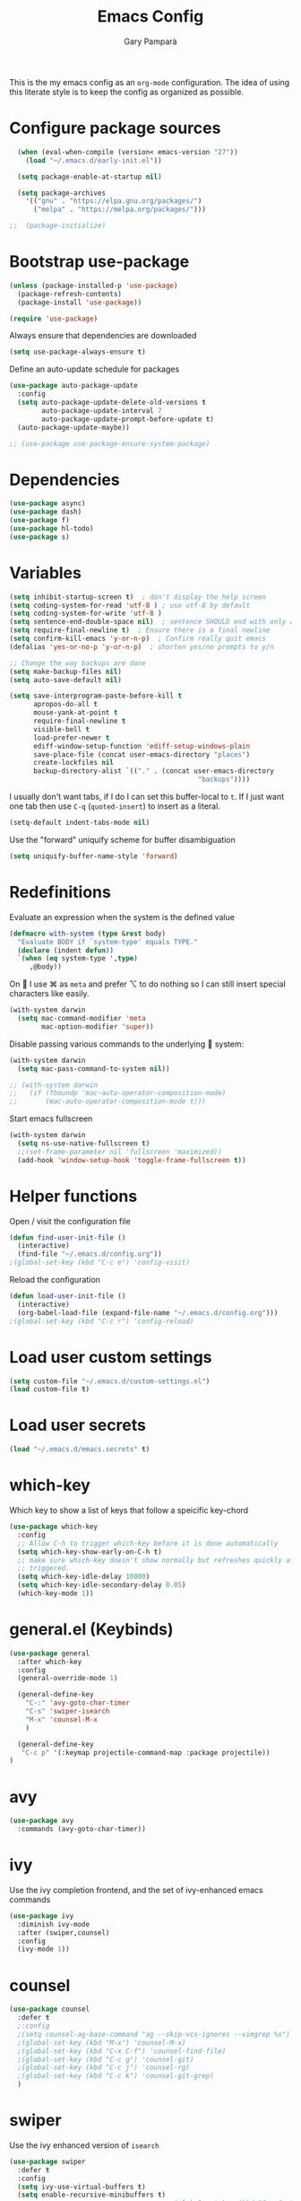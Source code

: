 #+TITLE: Emacs Config
#+AUTHOR: Gary Pamparà
#+TOC: true

This is the my emacs config as an =org-mode= configuration. The idea
of using this literate style is to keep the config as organized as
possible.

* Configure package sources

#+begin_src emacs-lisp
  (when (eval-when-compile (version< emacs-version "27"))
    (load "~/.emacs.d/early-init.el"))

  (setq package-enable-at-startup nil)

  (setq package-archives
	'(("gnu" . "https://elpa.gnu.org/packages/")
	  ("melpa" . "https://melpa.org/packages/")))

;;  (package-initialize)
#+end_src

# * Benchmark setup
# `benchmark-init` records the startup time by package so that we can
# debug problems. The package only records after it has been loaded, so
# we put it as early as possible.
#
# #+begin_src emacs-lisp
# (use-package benchmark-init
#   :config
#   ;; To disable collection of benchmark data after init is done.
#   (add-hook 'after-init-hook 'benchmark-init/deactivate))
#
# (add-hook 'after-init-hook
#   (lambda () (message "loaded in %s" (emacs-init-time))))
# #+end_src

* Bootstrap use-package

#+begin_src emacs-lisp
  (unless (package-installed-p 'use-package)
    (package-refresh-contents)
    (package-install 'use-package))

  (require 'use-package)
#+end_src

Always ensure that dependencies are downloaded

#+begin_src emacs-lisp
  (setq use-package-always-ensure t)
#+end_src

Define an auto-update schedule for packages

#+begin_src emacs-lisp
  (use-package auto-package-update
    :config
    (setq auto-package-update-delete-old-versions t
          auto-package-update-interval 7
          auto-package-update-prompt-before-update t)
    (auto-package-update-maybe))
#+end_src

#+begin_src emacs-lisp
  ;; (use-package use-package-ensure-system-package)
#+end_src

* Dependencies

#+begin_src emacs-lisp
  (use-package async)
  (use-package dash)
  (use-package f)
  (use-package hl-todo)
  (use-package s)
#+end_src

* Variables

#+begin_src emacs-lisp
  (setq inhibit-startup-screen t)  ; don't display the help screen
  (setq coding-system-for-read 'utf-8 )	; use utf-8 by default
  (setq coding-system-for-write 'utf-8 )
  (setq sentence-end-double-space nil)	; sentence SHOULD end with only a point.
  (setq require-final-newline t)  ; Ensure there is a final newline
  (setq confirm-kill-emacs 'y-or-n-p)  ; Confirm really quit emacs
  (defalias 'yes-or-no-p 'y-or-n-p)  ; shorten yes/no prompts to y/n

  ;; Change the way backups are done
  (setq make-backup-files nil)
  (setq auto-save-default nil)

  (setq save-interprogram-paste-before-kill t
        apropos-do-all t
        mouse-yank-at-point t
        require-final-newline t
        visible-bell t
        load-prefer-newer t
        ediff-window-setup-function 'ediff-setup-windows-plain
        save-place-file (concat user-emacs-directory "places")
        create-lockfiles nil
        backup-directory-alist `(("." . (concat user-emacs-directory
                                                 "backups"))))
#+end_src

I usually don't want tabs, if I do I can set this buffer-local to
=t=. If I just want one tab then use =C-q= (=quoted-insert=) to insert
as a literal.

#+begin_src emacs-lisp
  (setq-default indent-tabs-mode nil)
#+end_src

Use the "forward" uniquify scheme for buffer disambiguation

#+begin_src emacs-lisp
  (setq uniquify-buffer-name-style 'forward)
#+end_src

* Redefinitions

Evaluate an expression when the system is the defined value

#+begin_src emacs-lisp
  (defmacro with-system (type &rest body)
    "Evaluate BODY if `system-type' equals TYPE."
    (declare (indent defun))
    `(when (eq system-type ',type)
       ,@body))
#+end_src

On  I use ⌘ as =meta= and prefer ⌥ to do nothing so I can still
insert special characters like easily.

#+begin_src emacs-lisp
  (with-system darwin
    (setq mac-command-modifier 'meta
          mac-option-modifier 'super))
#+end_src

Disable passing various commands to the underlying  system:

#+begin_src emacs-lisp
  (with-system darwin
    (setq mac-pass-command-to-system nil))
#+end_src

# Some fancy  composition:
#
#+begin_src emacs-lisp
  ;; (with-system darwin
  ;;   (if (fboundp 'mac-auto-operator-composition-mode)
  ;;       (mac-auto-operator-composition-mode t)))
#+end_src

Start emacs fullscreen

#+begin_src emacs-lisp
  (with-system darwin
    (setq ns-use-native-fullscreen t)
    ;;(set-frame-parameter nil 'fullscreen 'maximized))
    (add-hook 'window-setup-hook 'toggle-frame-fullscreen t))
#+end_src

* Helper functions

Open / visit the configuration file

#+begin_src emacs-lisp
  (defun find-user-init-file ()
    (interactive)
    (find-file "~/.emacs.d/config.org"))
  ;(global-set-key (kbd "C-c e") 'config-visit)
#+end_src

Reload the configuration

#+begin_src emacs-lisp
  (defun load-user-init-file ()
    (interactive)
    (org-babel-load-file (expand-file-name "~/.emacs.d/config.org")))
  ;(global-set-key (kbd "C-c r") 'config-reload)
#+end_src

* Load user custom settings

#+begin_src emacs-lisp
  (setq custom-file "~/.emacs.d/custom-settings.el")
  (load custom-file t)
#+end_src

* Load user secrets

#+begin_src emacs-lisp
  (load "~/.emacs.d/emacs.secrets" t)
#+end_src

* which-key

Which key to show a list of keys that follow a speicific key-chord

#+begin_src emacs-lisp
  (use-package which-key
    :config
    ;; Allow C-h to trigger which-key before it is done automatically
    (setq which-key-show-early-on-C-h t)
    ;; make sure which-key doesn't show normally but refreshes quickly after it is
    ;; triggered.
    (setq which-key-idle-delay 10000)
    (setq which-key-idle-secondary-delay 0.05)
    (which-key-mode 1))
#+end_src

* general.el (Keybinds)

#+begin_src emacs-lisp
  (use-package general
    :after which-key
    :config
    (general-override-mode 1)

    (general-define-key
      "C-:" 'avy-goto-char-timer
      "C-s" 'swiper-isearch
      "M-x" 'counsel-M-x
      )

    (general-define-key
     "C-c p" '(:keymap projectile-command-map :package projectile))
  )
#+end_src

* avy

#+begin_src emacs-lisp
  (use-package avy
    :commands (avy-goto-char-timer))
#+end_src

* ivy

Use the ivy completion frontend, and the set of ivy-enhanced emacs commands

#+begin_src emacs-lisp
  (use-package ivy
    :diminish ivy-mode
    :after (swiper,counsel)
    :config
    (ivy-mode 1))
#+end_src

* counsel

#+begin_src emacs-lisp
  (use-package counsel
    :defer t
    ;:config
    ;(setq counsel-ag-base-command "ag --skip-vcs-ignores --vimgrep %s")
    ;(global-set-key (kbd "M-x") 'counsel-M-x)
    ;(global-set-key (kbd "C-x C-f") 'counsel-find-file)
    ;(global-set-key (kbd "C-c g") 'counsel-git)
    ;(global-set-key (kbd "C-c j") 'counsel-rg)
    ;(global-set-key (kbd "C-c k") 'counsel-git-grep)
    )
#+end_src

* swiper

Use the ivy enhanced version of =isearch=

#+begin_src emacs-lisp
  (use-package swiper
    :defer t
    :config
    (setq ivy-use-virtual-buffers t)
    (setq enable-recursive-minibuffers t)
                                          ;(global-set-key (kbd "C-c C-r") 'ivy-resume)
                                          ;(global-set-key (kbd "<f6>") 'ivy-resume)
    )
#+end_src

* ivy-rich

Make use of the enriched version of ivy commands to display more information about the tasks etc.

#+begin_src emacs-lisp
  (use-package ivy-rich
    :defer t
    :after ivy
    :config
    (ivy-rich-mode 1))
#+end_src

* amx

amx is the evolution of smex which provides commands that have been used previously

#+begin_src emacs-lisp
  (use-package amx
    :after ivy
    :custom
    (amx-backend 'auto)
    (amx-save-file "~/.emacs.d/amx-items")
    (amx-history-length 50)
    (amx-show-key-bindings nil)
    :config
    (amx-mode 1))
#+end_src

* COMMENT crux
=crux= has useful functions extracted from Emacs Prelude. Set `C-a` to
move to the first non-whitespace character on a line, and then to
toggle between that and the beginning of the line.

#+begin_src emacs-lisp
(use-package crux
    :bind (("C-a" . crux-move-beginning-of-line)))
#+end_src

* Delete trailing whitespace

I *never* want whitespace at the end of lines. Remove it on save.

#+begin_src emacs-lisp
 (add-hook 'before-save-hook 'delete-trailing-whitespace)
#+end_src

* COMMENT PCRE in emacs

Use a plainer syntax for regexp

#+begin_src emacs-lisp
  (use-package pcre2el
    :config
    (pcre-mode))
#+end_src

#+begin_src emacs-lisp
  (when (eq system-type 'darwin)
    (require 'ls-lisp)
    (setq ls-lisp-use-insert-directory-program nil))
#+end_src

Some system config for encoding

#+begin_src emacs-lisp
  (set-language-environment "UTF-8")
#+end_src

* COMMENT Fonts within emacs

#+begin_src emacs-lisp
;;  (set-face-attribute 'default nil :family "Iosevka" :height 130)
#+end_src

* Shell environment variable import

Adjust shell environment variables, if needed

#+begin_src emacs-lisp
  (use-package exec-path-from-shell
    :if (memq window-system '(mac ns x))
    :config
    (setq exec-path-from-shell-variables '("PATH" "SHELL")) ;;"LANG" "LC_ALL" "LC_TYPE" "SHELL"))
    (setq exec-path-from-shell-arguments '("-l"))
    (exec-path-from-shell-initialize)
    (setenv "LANG" "en_US"))
#+end_src

* COMMENT eshell

Prevent opening up a file using the system =vi= and instead open it

#+begin_src emacs-lisp
  (defun eshell/vi (arg)
    "Any accidental attempts to open files using VI are simply opened using emacs instead"
    (princ "Opening file in emacs buffer")
    (find-file arg))
#+end_src

Add a helper for long running commands with a lot of output that is not friendly to buffers

#+begin_src emacs-lisp
(defun eshell/in-term (prog &rest args)
  "Run shell command in term buffer."
  (switch-to-buffer (apply #'make-term prog prog nil args))
  (term-mode)
  (term-char-mode))
#+end_src


#+begin_src emacs-lisp
(add-hook 'eshell-mode-hook
  (lambda ()
    (define-key eshell-mode-map (kbd "<tab>")
      (lambda () (interactive) (pcomplete-std-complete)))))
#+end_src
* Direnv

#+begin_src emacs-lisp
  (use-package direnv
    :config
    (direnv-mode)
    (defun direnv--export (directory)
      "Call direnv for DIRECTORY and return the parsed result."
      (unless direnv--installed
        (setq direnv--installed (direnv--detect)))
      (unless direnv--installed
        (user-error "Could not find the direnv executable. Is exec-path correct?"))
      (let ((environment process-environment)
            (stderr-tempfile (make-temp-file "direnv-stderr"))) ;; call-process needs a file for stderr output
        (unwind-protect
            (with-current-buffer (get-buffer-create direnv--output-buffer-name)
              (erase-buffer)
              (let* ((default-directory directory)
                     (process-environment environment)
                     (exit-code (call-process "direnv" nil `(t ,stderr-tempfile) nil "export" "json"))
                     (json-key-type 'string))
                (prog1
                    (unless (zerop (buffer-size))
                      (goto-char (point-max))
                      (re-search-backward "^{")
                      (json-read-object))
                  (unless (zerop (direnv--file-size stderr-tempfile))
                    (goto-char (point-max))
                    (unless (zerop (buffer-size))
                      (insert "\n\n"))
                    (insert-file-contents stderr-tempfile)))))
          (delete-file stderr-tempfile))))
    )
#+end_src

* Navigation

To force the change in usage, just completely disable any sort of
mouse event within Emacs.

#+begin_src emacs-lisp
  (use-package disable-mouse
    :config
    (global-disable-mouse-mode))
#+end_src

* multiple-cursors

Add multiple cursor support.

 #+begin_src emacs-lisp
   (use-package multiple-cursors
      :general
      ("C-S-c C-S-c" 'mc/edit-lines)
      ("C->" 'mc/mark-next-like-this)
      ("C-<" 'mc/mark-prev-like-this)
      ("C-c C-<" 'mc/mark-all-like-this))
 #+end_src

* expand-region

Add expand-region

#+begin_src emacs-lisp
  (use-package expand-region
    :general
    ("C-=" 'er/expand-region)
    ("C-+" 'er/contract-region))
#+end_src

* magit

#+begin_src emacs-lisp
  (use-package magit
    :defer t
    :general
    ("C-x g" 'magit-status)
    :config
    ;; https://github.com/magit/magit/issues/2982#issuecomment-598493683
    (setq magit-git-executable "/usr/local/bin/git")
    (add-hook 'git-commit-setup-hook 'git-commit-turn-on-flyspell))
#+end_src

#+begin_src emacs-lisp
;;  (use-package forge
;;    :after magit)
#+end_src

#+begin_src emacs-lisp
  ;; (use-package magit-todos
  ;;   :after magit
  ;;   :config
  ;;   (setq magit-todos-exclude-globs '("node_modules")))
#+end_src

* COMMENT wgrep

#+begin_src emacs-lisp
  (use-package wgrep)
#+end_src

* COMMENT ibuffer

Prefer the use of =ibuffer= instead of the default buffer list
#+begin_src emacs-lisp
  (global-set-key (kbd "C-x C-b") 'ibuffer)
  (setq ibuffer-saved-filter-groups
        '(("default"
           ("emacs-config" (or (filename . ".emacs.d")
                               (filename . "emacs-config")))
           ("Org" (or (mode . org-mode)
                      (filename . "OrgMode")))
           ("Magit" (name . "magit.*"))
           ("Help" (or (name . ".*Help.*")
                       (name . ".*Apropos.*")
                       (name . ".*info.*"))))))

  (add-hook 'ibuffer-mode-hook
            (lambda ()
              (ibuffer-auto-mode 1)
              (ibuffer-switch-to-saved-filter-groups "default")))

  (setq ibuffer-show-empty-filter-groups nil)

  (setq ibuffer-expert t)
#+end_src

* hydra

#+begin_src emacs-lisp
(use-package hydra)
#+end_src

* ace-window

Faster switching between windows, via =ace-window=
#+begin_src emacs-lisp
  (use-package ace-window
    :general
    ("M-o" 'ace-window)
    :config
    ;;(setq ;;aw-keys '(?a ?s ?d ?f ?j ?k ?l)
    (setq aw-dispatch-alist
          '((?x aw-delete-window " Ace - Delete Window")
            (?m aw-swap-window " Ace - Swap Window")
            (?n aw-flip-window)
            (?v aw-split-window-vert " Ace - Split Vert Window")
            (?h aw-split-window-horz " Ace - Split Horz Window")
            (?i delete-other-windows " Ace - Maximize Window")
            (?o delete-other-windows)
            (?b balance-windows)))

    (when (package-installed-p 'hydra)
      (defhydra hydra-window-size (:color red)
        "Windows size"
        ("h" shrink-window-horizontally "shrink horizontal")
        ("j" shrink-window "shrink vertical")
        ("k" enlarge-window "enlarge vertical")
        ("l" enlarge-window-horizontally "enlarge horizontal"))
      ;; (defhydra hydra-window-frame (:color red)
      ;;   "Frame"
      ;;   ("f" make-frame "new frame")
      ;;   ("x" delete-frame "delete frame"))
      ;; (defhydra hydra-window-scroll (:color red)
      ;;   "Scroll other window"
      ;;   ("n" joe-scroll-other-window "scroll")
      ;;   ("p" joe-scroll-other-window-down "scroll down"))
      (add-to-list 'aw-dispatch-alist '(?w hydra-window-size/body) t)
      ;;(add-to-list 'aw-dispatch-alist '(?o hydra-window-scroll/body) t)
      ;;(add-to-list 'aw-dispatch-alist '(?\; hydra-window-frame/body) t)
      ;;)
      (ace-window-display-mode t))
    )
#+end_src

* popup-kill-ring

Simpler interactions with the kill-ring
#+begin_src emacs-lisp
  (use-package popup-kill-ring
    :general
    ("M-y" 'popup-kill-ring))
#+end_src

* COMMENT Hungry delete

Automatically delete whitespace in a sensible way with "smart" hungry delete

#+begin_src emacs-lisp
  (use-package hungry-delete
    :config
    (global-hungry-delete-mode))

  ;; (use-package smart-hungry-delete
  ;;   :bind (("<backspace>" . smart-hungry-delete-backward-char)
  ;;          ("C-d" . smart-hungry-delete-forward-char)))
#+end_src

* Appearance (themes / icons / etc)

#+begin_src emacs-lisp
  ;; (use-package modus-vivendi-theme)
  (use-package gruvbox-theme)

  (use-package doom-themes
     :config
     (setq doom-themes-enable-bold t    ; if nil, bold is universally disabled
           doom-themes-enable-italic t  ; if nil, italics is universally disabled

           ;; doom-one specific settings
           ;;doom-one-brighter-modeline nil
           doom-one-brighter-comments t
           )

     ;; Corrects (and improves) org-mode's native fontification.
     (doom-themes-org-config)

     (load-theme 'doom-gruvbox t))

  (use-package all-the-icons)

  (use-package doom-modeline
    :init
    (doom-modeline-mode 1)
    (setq doom-modeline-buffer-file-name-style 'relative-from-project)
    ;;(setq doom-modeline-icon nil)
    ;;(setq doom-modeline-major-mode-icon nil)
    ;;(setq doom-modeline-minor-modes t)
    )

    ;;(load-theme 'modus-vivendi t)
    ;;(load-theme 'gruvbox-dark-hard t)
#+end_src


Highlight the current line.

#+begin_src emacs-lisp
(global-hl-line-mode 1)
#+end_src

# Improve look and feel of titlebar on Macos. Set =ns-appearance= to
# =dark= for white title text and =nil= for black title text.

#+begin_src emacs-lisp
  ;; (with-system darwin
  ;;   (add-to-list 'default-frame-alist '(ns-transparent-titlebar . t))
  ;;   (add-to-list 'default-frame-alist '(ns-appearance . dark)))
#+end_src

* dashboard

Display a simple dashboard at startup
#+begin_src emacs-lisp
  (use-package dashboard
    :config
    (dashboard-setup-startup-hook)
    (setq show-week-agenda-p t)
    (setq dashboard-items '((agenda . 10)
                            (projects . 10)
                            (recents . 10)))
    (setq dashboard-set-heading-icons t)
    (setq dashboard-set-file-icons t))
#+end_src

* COMMENT rainbow mode

Inline display of colours

#+begin_src emacs-lisp
  (use-package rainbow-mode
    :init
    (add-hook 'prog-mode-hook 'rainbow-mode))
#+end_src

# Add a visual inidcator when switching to a different window

#+begin_src emacs-lisp
  ;; (use-package beacon
  ;;   :config
  ;;   (beacon-mode 1))
#+end_src

* COMMENT hippie-expand

#+begin_src emacs-lisp
  (global-set-key (kbd "M-/") 'hippie-expand)
  (setq hippie-expand-try-functions-list
        '(try-expand-dabbrev
          try-expand-dabbrev-all-buffers try-expand-dabbrev-from-kill
          try-complete-file-name-partially try-complete-file-name
          try-expand-all-abbrevs try-expand-list try-expand-line
          try-complete-lisp-symbol-partially try-complete-lisp-symbol))
#+end_src

* rainbow-delimeters
Some general configuration for development that is agnostic of
language.

Use parens highlighting to make reading the code a little simpler

#+begin_src emacs-lisp
  (use-package rainbow-delimiters
    :config
    (add-hook 'prog-mode-hook 'rainbow-delimiters-mode)
    (add-hook 'TeX-update-style-hook #'rainbow-delimiters-mode)
    (set-face-attribute 'rainbow-delimiters-unmatched-face nil
                        :foreground "red"
                        :inherit 'error
                        :box t))
#+end_src

* company

Completion service using =company-mode=

#+begin_src emacs-lisp
  (use-package company
    :config
    ;;    (setq company-idle-delay 0)
    ;;    (setq company-minimum-prefix-length 3)

    (global-company-mode t))
#+end_src

* flycheck

=Flycheck= to allow for the checking of code

#+begin_src emacs-lisp
  (use-package flycheck
    ;; :diminish flycheck-mode
    :demand t
    :init
    (setq flycheck-check-syntax-automatically '(mode-enabled save)
          flycheck-checker-error-threshold 2000)
    :config
    (mapc (lambda (mode)
            (add-hook mode 'flycheck-mode))
          '(elm-mode-hook
            emacs-lisp-mode-hook
            haskell-mode-hook
            scala-mode-hook
            ))
    (add-hook 'sh-mode-hook
              (lambda ()
                (flycheck-select-checker 'sh-shellcheck)))
    )
#+end_src

* projectile

Project management using projectile

#+begin_src emacs-lisp
  (use-package projectile
    :diminish projectile-mode
    :config
    (setq projectile-indexing-method 'alien)
    (setq projectile-completion-system 'ivy)
    (setq projectile-switch-project-action 'magit-status)
    (setq projectile-git-submodule-command nil) ;; Stupid submodule bullshit
    (add-to-list 'projectile-globally-ignored-files "node_modules")
    (projectile-global-mode))
#+end_src

* ripgrep

#+begin_src emacs-lisp
  ;; (use-package ag)

  ;; (use-package rg
  ;;   :ensure-system-package
  ;;   (rg . ripgrep))
#+end_src

* yasnippet

Snippet support

#+begin_src emacs-lisp
  (use-package yasnippet
    :config
    (use-package yasnippet-snippets)
    (yas-reload-all))
#+end_src

* COMMENT Mark TODO / FIXME items

Highlight TODO / FIXME strings in buffers

# #+begin_src emacs-lisp
#   (use-package fic-mode
#     :hook prog-mode)
# #+end_src

* COMMENT Dumb-jump

#+begin_src emacs-lisp
  (use-package dumb-jump
    ;; :bind (("M-g o" . dumb-jump-go-other-window)
    ;;        ("M-g j" . dumb-jump-go)
    ;;        ("M-g x" . dumb-jump-go-prefer-external)
    ;;        ("M-g z" . dumb-jump-go-prefer-external-other-window))
    :init
    (dumb-jump-mode)
    :config
    (setq dumb-jump-selector 'ivy)
    ;; Add some config for elm files
    (nconc dumb-jump-language-file-exts
           '((:language "elm" :ext "elm" :agtype "elm" :rgtype "elm")))
    (nconc dumb-jump-language-comments
           '((:comment "--" :language "elm")))
    (nconc dumb-jump-find-rules
           ;; Rules, based off the haskell syntax
           '((:type "module" :supports ("ag" "rg") :language "elm"
                    :regex "^module\\s+JJJ\\s+"
                    :tests ("model Test exposing (exportA, exportB)"))

             (:type "type" :supports ("ag" "rg" "grep" "git-grep") :language "elm"
                    :regex "^type\\s+JJJ\\b"
                    :tests ("type Test"))
             (:type "type" :supports ("ag" "rg" "grep" "git-grep") :language "elm"
                    :regex "^type\\s+alias\\s+JJJ\\b"
                    :tests ("type alias Test" "type alias Model ="))
             (:type "function" :supports ("ag" "rg" "grep" "git-grep") :language "elm"
                    :regex "^port\\s+JJJ\\b\\s*:[^:]"
                    :tests ("port requestPopup :"))
             (:type "function" :supports ("ag" "rg" "grep" "git-grep") :language "elm"
                    :regex "^\\s*JJJ\\s*:[^:].*->.*"
                    :tests ("foo : Int -> Int"))
             ))
    ;;--regex-Elm=/^ *([[:lower:]][[:alnum:]_]+)[[:blank:]]*:[^:][^-]+$/\1/c,constant,constants/
    )
#+end_src
* Nix and nixpkg

#+begin_src emacs-lisp
  (use-package nix-mode
    :mode "\\.nix\\'")

#+end_src

* COMMENT Terminal

 #+begin_src emacs-lisp
   (defvar my-term-shell "/usr/local/bin/fish")
   (defadvice ansi-term (before force-bash)
     (interactive (list my-term-shell)))
   (ad-activate 'ansi-term)

   ;;(global-set-key (kbd "<M-return>") 'ansi-term)
 #+end_src

* org-mode
** Appearance

Improve the appearance of bullet points in Emacs:

#+begin_src emacs-lisp
  (use-package org-bullets
    :config
    ;;    (setq org-bullets-bullet-list '("∙"))
    (add-hook 'org-mode-hook (lambda () (org-bullets-mode 1))))
#+end_src

Set colours for priorities

#+begin_src emacs-lisp
(setq org-priority-faces '((?A . (:foreground "#F0DFAF" :weight bold))
                           (?B . (:foreground "LightSteelBlue"))
                           (?C . (:foreground "OliveDrab"))))
#+end_src

** COMMENT Keybinds

Define org-mode related keybinds:

#+begin_src emacs-lisp
  (define-key global-map (kbd "C-c l") 'org-store-link)
  (define-key global-map (kbd "C-c a") 'org-agenda)
  (define-key global-map (kbd "C-c c") 'org-capture)
  (setq org-log-done t)
#+end_src

** COMMENT Agenda file locations

Define the locations of the different org files:

#+begin_src emacs-lisp
  (setq org-agenda-files (list "~/org/gtd.org"
                               "~/org/projects.org"
                               "~/org/work.org"
                               "~/org/calendar.org"
                               "~/org/call.org"))
#+end_src

Nicer indenting in =org-mode= files

#+begin_src emacs-lisp
  (add-hook 'org-mode-hook 'org-indent-mode)
#+end_src

** COMMENT Alerts

Add =org-alert= to display some alerts on the desktop

#+begin_src emacs-lisp
  (use-package org-alert
    :config
    (with-system darwin
                 (setq alert-default-style 'message))
    (with-system gnu/linux
                 (setq alert-default-style 'libnotify)))

#+end_src

** COMMENT org-capture templates

#+begin_src emacs-lisp
  (setq org-capture-templates
        '(("t" "Todo" entry
           (file+headline "~/org/gtd.org" "Tasks")
           "* TODO %?\n  %i\n  %a")
          ("p" "Project Todo" entry
           (file+headline "~/org/projects.org" "Tasks")
           "* TODO %?\n  %i\n  %a")
          ("w" "Work Todo" entry
           (file+headline "~/org/work.org" "Tasks")
           "* TODO %?\n  %i\n  %a")
          ("c" "Call someone" entry
           (file+headline "~/org/call.org" "To call")
           "* TODO %?\n  %i\n")
          ))
#+end_src

** COMMENT org-beamer

#+begin_src emacs-lisp
(eval-after-load "ox-latex"

  ;; update the list of LaTeX classes and associated header (encoding, etc.)
  ;; and structure
  '(add-to-list 'org-latex-classes
                `("beamer"
                  ,(concat "\\documentclass[presentation]{beamer}\n"
                           "[DEFAULT-PACKAGES]"
                           "[PACKAGES]"
                           "[EXTRA]\n")
                  ("\\section{%s}" . "\\section*{%s}")
                  ("\\subsection{%s}" . "\\subsection*{%s}")
                  ("\\subsubsection{%s}" . "\\subsubsection*{%s}"))))
#+end_src

** COMMENT org-noter

#+begin_src emacs-lisp
  (use-package org-noter
    :after org
    :config
    (setq org-noter-default-notes-file-names '("notes.org")
          org-noter-separate-notes-from-heading t))
#+end_src

** COMMENT org-roam

#+begin_src emacs-lisp
  (use-package org-roam
    :hook
    (after-init . org-roam-mode)
    :bind (:map org-roam-mode-map
                (("C-c n l" . org-roam)
                 ("C-c n f" . org-roam-find-file)
                 ("C-c n b" . org-roam-switch-to-buffer)
                 ("C-c n g" . org-roam-graph))
                :map org-mode-map
                (("C-c n i" . org-roam-insert)))
    :custom
    (org-roam-directory "~/org/roam/")
    (org-roam-graph-executable "/usr/local/bin/dot"))
#+end_src

Completion with =company-mode=

#+begin_src emacs-lisp
  (use-package company-org-roam
    :config
    (push 'company-org-roam company-backends))
#+end_src

* COMMENT Writing

Upgrade the dictionary used to a more up-to-date, recent version.

#+begin_src emacs-lisp
  (cond
   ;; try hunspell at first
   ;; if hunspell does NOT exist, use aspell
   ((executable-find "hunspell")
    (setq ispell-program-name "hunspell")
    (setq ispell-local-dictionary "en_GB")
    (setq ispell-local-dictionary-alist
          ;; Please note the list `("-d" "en_US")` contains ACTUAL parameters passed to hunspell
          ;; You could use `("-d" "en_US,en_US-med")` to check with multiple dictionaries
          '(("en_US" "[[:alpha:]]" "[^[:alpha:]]" "[']" nil ("-d" "en_US") nil utf-8)
            )))

   ((executable-find "aspell")
    (setq ispell-program-name "aspell")
    ;; Please note ispell-extra-args contains ACTUAL parameters passed to aspell
    (setq ispell-extra-args '("--sug-mode=ultra" "--lang=en_US"))))
#+end_src

=writegood-mode= highlights bad words, weasels etc. Also has functions
to calculate readability of writing.

#+begin_src emacs-lisp
  (use-package writegood-mode
  ;;:bind ("C-c g" . writegood-mode)
    :init
    (add-hook 'TeX-update-style-hook #'writegood-mode)
    :config
    (add-to-list 'writegood-weasel-words "actionable"))
#+end_src

Add =langtool= as an additional tool to use

#+begin_src emacs-lisp
  (use-package langtool
    :config
    (setq langtool-language-tool-jar "/usr/local/Cellar/languagetool/4.3/libexec/languagetool-commandline.jar"))
#+end_src

#+begin_src emacs-lisp
  (use-package writeroom-mode
    :bind (:map writeroom-mode-map
                ("C-s-," . writeroom-decrease-width)
                ("C-s-." . writeroom-increase-width)
                ("C-s-=" . writeroom-adjust-width))
    :config
    (setq writeroom-width 120)
    (advice-add 'text-scale-adjust :after #'visual-fill-column-adjust))

    (add-hook 'LaTeX-mode-hook 'writeroom-mode)
    (add-hook 'LaTeX-mode-hook 'adaptive-wrap-prefix-mode)
    (add-hook 'LaTeX-mode-hook 'visual-line-mode)
#+end_src

** Thesaurus and dictionary

#+begin_src emacs-lisp
  (with-system darwin
    (use-package osx-dictionary
      :bind (("M-\\" . osx-dictionary-search-pointer))))
#+end_src

* COMMENT Language Server (LSP)

#+begin_src emacs-lisp
  (use-package lsp-mode
    :commands lsp lsp-deferred
    :custom
    (lsp-auto-guess-root nil)
    (lsp-prefer-flymake nil)
    ;; :hook (;;(scala-mode . lsp-deferred)
    ;;        (elm-mode . lsp-deferred)
    ;;        )
    )

  (use-package lsp-ui
    :after lsp-mode
    :diminish
    :commands lsp-ui-mode
    :custom-face
    (lsp-ui-doc-background ((t (:background nil))))
    (lsp-ui-doc-header ((t (:inherit (font-lock-string-face italic)))))
    :custom
    (lsp-ui-doc-enable t)
    (lsp-ui-doc-header t)
    (lsp-ui-doc-include-signature t)
    (lsp-ui-doc-position 'top)
    (lsp-ui-doc-border (face-foreground 'default))
    (lsp-ui-sideline-enable nil)
    (lsp-ui-sideline-ignore-duplicate t)
    (lsp-ui-sideline-show-code-actions nil)
    :config
    ;; Use lsp-ui-doc-webkit only in GUI
    (setq lsp-ui-doc-use-webkit t)
    ;; WORKAROUND Hide mode-line of the lsp-ui-imenu buffer
    ;; https://github.com/emacs-lsp/lsp-ui/issues/243
    (defadvice lsp-ui-imenu (after hide-lsp-ui-imenu-mode-line activate)
      (setq mode-line-format nil))
    (defun lsp--send-did-save-p () t))

  (use-package company-lsp
    ;;:commands company-lsp
    :config
    (push 'company-lsp company-backends))

  ;; ;;  (use-package helm-lsp :commands helm-lsp-workspace-symbol)
  ;; ;;  (use-package lsp-treemacs :commands lsp-treemacs-errors-list)
#+end_src

* COMMENT Auto-fill comments
#+begin_src emacs-lisp
  (add-hook 'prog-mode (lambda ()
                         ((auto-fill-mode 1)
                          (setq comment-auto-fill-only-comments t))))
#+end_src
* Javascript and "friends"

Some additional modes for Javascript (rubbish language)

# Highlighting of mustache templates
#
# #+begin_src emacs-lisp
#   (use-package mustache-mode
#     :mode
#     ("\\.mustache\\'" . web-mode))
# #+end_src

# Highlighting for pug/jade templates

# #+begin_src emacs-lisp
#   (use-package pug-mode
#     :mode ("\\.pug\\'" "\\.jade\\'")
#     :config
#     (setq pug-tab-width 4))
# #+end_src

#+begin_src emacs-lisp
  (use-package add-node-modules-path)

  (use-package js2-mode
    :after (add-node-modules-path)
    :interpreter (("node" . js2-mode))
;;    :bind (:map js2-mode-map ("C-c C-p" . js2-print-json-path))
    :mode "\\.\\(js\\|json\\)$"
    :config
    (add-hook 'js-mode-hook 'js2-minor-mode)
    (eval-after-load 'js2-mode '(add-hook 'js2-mode-hook 'add-node-modules-path))
    (flycheck-add-mode 'javascript-eslint 'js2-mode)
    (setq js2-basic-offset 2
          js2-highlight-level 3
          js2-mode-show-parse-errors nil
          js2-mode-show-strict-warnings nil))
#+end_src

#+begin_src emacs-lisp
  (use-package prettier-js
    :after (js2-mode add-node-modules-path)
    :hook (js2-mode . prettier-js-mode))
#+end_src

* Elm

Add =elm-mode= and =flycheck= configuration for editing of elm
buffers.

#+begin_src emacs-lisp
  (use-package flycheck-elm
    :after flycheck
    :hook (flycheck-mode . flycheck-elm-setup))

  (use-package elm-mode
    :mode "\\.elm\\'"
    :init
    (add-to-list 'company-backends 'company-elm)
    :config
    (add-hook 'after-init-hook #'global-flycheck-mode)
    (add-hook 'elm-mode-hook #'elm-format-on-save-mode))
#+end_src

* Haskell

Some _very_ basic Haskell config

#+begin_src emacs-lisp
  (defun fix-imports ()
    "Fixes imports."
    (interactive)
    (sort-lines nil (region-beginning) (region-end))
    (align-regexp (region-beginning) (region-end) "\\(\\s-*\\)#-"))

  (use-package haskell-mode
    :mode "\\.hs\\'")
#+end_src

* Polymode

Define polymode to allow multiple modes in a single buffer. Handy for
=knitr= and friends

#+begin_src emacs-lisp
  (use-package polymode
    :mode
    (("\\.Rnw" . poly-noweb+r-mode)
     ("\\.Rtex" . poly-noweb+r-mode)))
#+end_src

* LaTeX

Setup AUCTex for some nice LaTeX support in emacs. This workflow is
centered around using =latexmk= as the build tool and that the LaTeX
project is version controlled in git.

From the project specific =.latexmkrc= we can then determine relative
pathing for files to correctly allow for the automatic setting of the
=TeX-master= variable, removing the need to spoil the source files
themselves with local config comment strings.

#+begin_src emacs-lisp
  (defun ales/fill-paragraph (&optional P)
    "When called with prefix argument call `fill-paragraph'.
  Otherwise split the current paragraph into one sentence per line.
  Optional argument P Dunno?"
    (interactive "P")
    (if (not P)
	(save-excursion
	  (let ((fill-column 12345678)) ;; relies on dynamic binding
	    (fill-paragraph) ;; this will not work correctly if the paragraph is
			     ;; longer than 12345678 characters (in which case the
			     ;; file must be at least 12MB long. This is unlikely.)
	    (let ((end (save-excursion
			 (forward-paragraph 1)
			 (backward-sentence)
			 (point-marker))))  ;; remember where to stop
	      (beginning-of-line)
	      (while (progn (forward-sentence)
			    (<= (point) (marker-position end)))
		(just-one-space) ;; leaves only one space, point is after it
		(delete-char -1) ;; delete the space
		(newline)        ;; and insert a newline
		(LaTeX-indent-line) ;; I only use this in combination with late, so this makes sense
		))))
      ;; otherwise do ordinary fill paragraph
      (fill-paragraph P)))

  (defun extract-default-files ()
    "Extract latex project main file from the Makefile in a temporary buffer."
    (let* ((default-directory (locate-dominating-file "." "Makefile"))
	   (target-file (concat default-directory "Makefile")))
      (with-temp-buffer
	(insert-file-contents target-file)
	(goto-char (point-min))
	(when (re-search-forward "MAINFILE\s+:=\s+\\(.*\\)\s*")
	  (concat default-directory (match-string 1))))
      ))

  (defun relative-master (path)
    "Relative PATH to the master file using `extract-default-files'.
  Argument PATH the path to determine the relative path from."
    (let ((master-file (extract-default-files)))
      (f-relative master-file (f-dirname path))))

  (defun reload-after-TeX-complete (process msg)
    "Reload any associated PDFView buffers, after compilation succeeds.
  Argument PROCESS The sentinel process.
  Argument MSG The message."
    (TeX-command-sentinel process msg)

    ;; Now update the produced synctex file to cater for the case of
    ;; Sweave/knitr interactions
    (dolist ($buf (buffer-list (current-buffer)))
      (with-current-buffer $buf
	(when (eq (buffer-local-value 'major-mode $buf) 'pdf-view-mode)
	  (message "Reloading PDF: %s" (buffer-name $buf))
	  (pdf-view-revert-buffer :ignore-auto :noconfirm)))))

  (use-package tex-site
    :ensure auctex
    :after (tex latex)
    :defer t
    :mode
    (("\\.tex\\'" . LaTeX-mode))
    :commands (latex-mode LaTeX-mode plain-tex-mode)
    :general
    (LaTeX-mode-map "M-q" 'ales/fill-paragraph)
    :init
    (add-hook 'LaTeX-mode-hook 'LaTeX-preview-setup)
    (add-hook 'LaTeX-mode-hook 'flyspell-mode)
    (add-hook 'LaTeX-mode-hook 'turn-on-reftex)
    (add-hook 'LaTeX-mode-hook 'LaTeX-math-mode)
    (add-hook 'LaTeX-mode-hook 'visual-line-mode)

    ;; to use pdfview with auctex
    (add-hook 'LaTeX-mode-hook 'pdf-tools-install)

    ;; to use pdfview with auctex
    (setq TeX-view-program-selection '((output-pdf "pdf-tools"))
	  TeX-source-correlate-start-server t)
    (setq TeX-view-program-list '(("pdf-tools" "TeX-pdf-tools-sync-view")))

    (add-hook 'LaTeX-mode-hook (lambda ()
				 (setq TeX-master (relative-master (buffer-file-name)))
				 (add-to-list 'TeX-command-list '("Make" "make" TeX-run-TeX nil t))
				 (add-to-list 'TeX-command-list
					      '("custom" "something"
						(lambda (name command file)
						  (message name command file)
						  (let ((TeX-save-query nil)
							(TeX-process-asynchronous t)
							(TeX-error-overview-open-after-TeX-run t)
							(master-file (TeX-master-file))
							(process (TeX-command-menu "Make")))
						    (set-process-sentinel process 'reload-after-TeX-complete)))
						nil t)
					      )
				 ))

    (add-hook 'outline-minor-mode-hook
	      (lambda ()
		(define-key outline-minor-mode-map ["\C-o"] 'outline-cycle)))
    :config
    (setq TeX-auto-save t
	  TeX-parse-self t
	  TeX-save-query nil
	  TeX-command-force "custom"
	  TeX-PDF-mode t
	  reftex-plug-into-AUCTeX t
	  reftex-use-external-file-finders t
	  LaTeX-csquotes-open-quote "\\enquote{"
	  LaTeX-csquotes-close-quote "}"
	  reftex-bibliography-commands '("bibliography" "nobibliography" "addbibresource") ;; Make reftex try play nicer with biblatex
	  reftex-cite-format 'natbib)

    ;; Fancy verbatim config for code blocks in thesis
    (add-to-list 'LaTeX-verbatim-environments "code")
    (add-to-list 'LaTeX-indent-environment-list '("code" current-indentation))

    ;; Spelling
    (setq ispell-tex-skip-alists
	  '((
	     ;;("%\\[" . "%\\]") ; AMStex block comment...
	     ;; All the standard LaTeX keywords from L. Lamport's guide:
	     ;; \cite, \hspace, \hspace*, \hyphenation, \include, \includeonly
	     ;; \input, \label, \nocite, \rule (in ispell - rest included here)
	     ("\\\\addcontentsline"              ispell-tex-arg-end 2)
	     ("\\\\add\\(tocontents\\|vspace\\)" ispell-tex-arg-end)
	     ("\\\\\\([aA]lph\\|arabic\\)"   ispell-tex-arg-end)
	     ("\\\\author"                         ispell-tex-arg-end)
	     ;; New regexps here --- kjh
	     ("\\\\\\(text\\|paren\\)cite" ispell-tex-arg-end)
	     ("\\\\cite\\(t\\|p\\|year\\|yearpar\\)" ispell-tex-arg-end)
	     ("\\\\bibliographystyle"                ispell-tex-arg-end)
	     ("\\\\gls"                ispell-tex-arg-end)
	     ("\\\\cref"               ispell-tex-arg-end)
	     ("\\\\makebox"                  ispell-tex-arg-end 0)
	     ("\\\\e?psfig"                  ispell-tex-arg-end)
	     ("\\\\document\\(class\\|style\\)" .
	      "\\\\begin[ \t\n]*{[ \t\n]*document[ \t\n]*}"))
	    (
	     ;; delimited with \begin.  In ispell: displaymath, eqnarray,
	     ;; eqnarray*, equation, minipage, picture, tabular,
	     ;; tabular* (ispell)
	     ("\\(figure\\|table\\)\\*?"     ispell-tex-arg-end 0)
	     ("\\(equation\\|eqnarray\\)\\*?"     ispell-tex-arg-end 0)
	     ("list"                                 ispell-tex-arg-end 2)
	     ("program" . "\\\\end[ \t\n]*{[ \t\n]*program[ \t\n]*}")
	     ("verbatim\\*?"."\\\\end[ \t\n]*{[ \t\n]*verbatim\\*?[ \t\n]*}")
	     ("lstlisting\\*?"."\\\\end[ \t\n]*{[ \t\n]*lstlisting\\*?[ \t\n]*}"))))
    )
#+end_src

Now add =pdf-tools= for nicer PDF interactions

#+begin_src emacs-lisp
  (use-package pdf-tools
    :defer t
    :magic ("%PDF" . pdf-view-mode)
    :config
    (with-system darwin
      ;; https://github.com/politza/pdf-tools/issues/480#issuecomment-473707355
      (setenv "PKG_CONFIG_PATH" "/usr/local/lib/pkgconfig:/usr/local/Cellar/libffi/3.2.1/lib/pkgconfig"))
    ;; initialise
    (pdf-tools-install)
    ;; open pdfs scaled to fit page
    (setq-default pdf-view-display-size 'fit-page)
    ;; automatically annotate highlights
    (setq pdf-annot-activate-created-annotations t)
    ;; use normal isearch
    (define-key pdf-view-mode-map (kbd "C-s") 'isearch-forward))
#+end_src

* R

#+begin_src emacs-lisp
  (use-package poly-R)
#+end_src

#+begin_src emacs-lisp
  (use-package ess
    :after ess-site)
#+end_src

* Scala

Use =scala-mode= for scala syntax highlighting

#+begin_src emacs-lisp
  (use-package scala-mode
    :mode "\\.s\\(cala\\|bt\\)$")

  (use-package sbt-mode
    :commands sbt-start sbt-command
    :config
    ;; WORKAROUND: https://github.com/ensime/emacs-sbt-mode/issues/31
    ;; allows using SPACE when in the minibuffer
    (substitute-key-definition
     'minibuffer-complete-word
     'self-insert-command
     minibuffer-local-completion-map))
#+end_src

* Terraform

#+begin_src emacs-lisp
  (use-package terraform-mode
    :mode "\\.tf\\'")

  (use-package company-terraform
    :after terraform-mode
    :config
    (company-terraform-init))
#+end_src

* Dhall

#+begin_src emacs-lisp
  (use-package dhall-mode
    :mode ("\\.dhall\\'"))
#+end_src

* YAML

#+begin_src emacs-lisp
  (use-package yaml-mode
    :mode ("\\.y[a?]ml\\'"))

#+end_src

* Ledger

#+begin_src emacs-lisp
  (use-package ledger-mode
    :mode "\\.ledger\\'"
    :config
    (setq ledger-reconcile-default-commodity "R")
    :init
    (setq ledger-clear-whole-transactions 1))
#+end_src

Flycheck-ledger

#+begin_src emacs-lisp
  (use-package flycheck-ledger
    :after flycheck)
#+end_src

